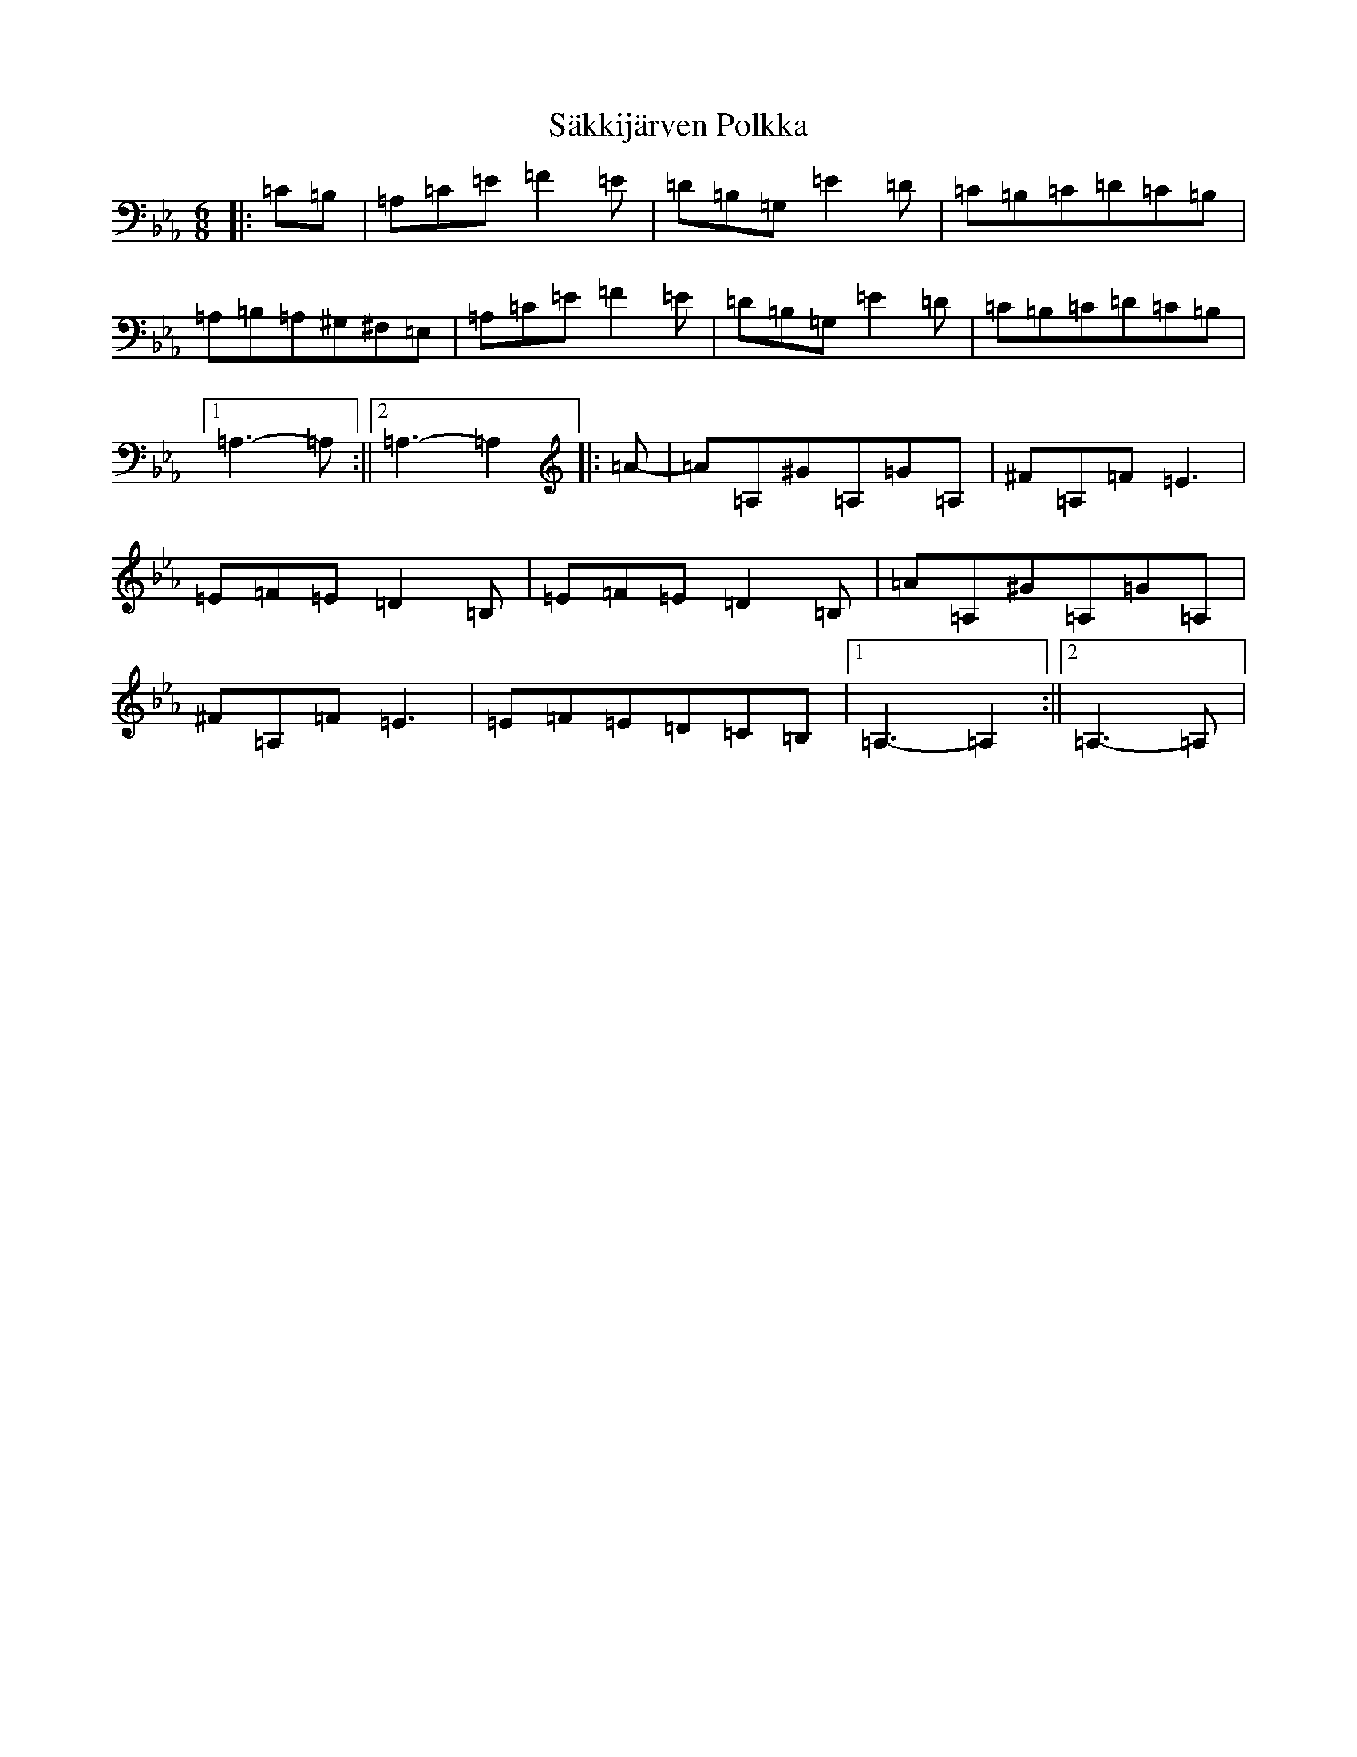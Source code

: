 X: 4754
T: Säkkijärven Polkka
S: https://thesession.org/tunes/8986#setting19815
Z: A minor
R: polka
M:6/8
L:1/8
K: C minor
|:=C=B,|=A,=C=E=F2=E|=D=B,=G,=E2=D|=C=B,=C=D=C=B,|=A,=B,=A,^G,^F,=E,|=A,=C=E=F2=E|=D=B,=G,=E2=D|=C=B,=C=D=C=B,|1=A,3-=A,:||2=A,3-=A,2|:=A-|=A=A,^G=A,=G=A,|^F=A,=F=E3|=E=F=E=D2=B,|=E=F=E=D2=B,|=A=A,^G=A,=G=A,|^F=A,=F=E3|=E=F=E=D=C=B,|1=A,3-=A,2:||2=A,3-=A,|